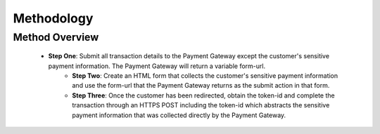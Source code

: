 Methodology
=============

Method Overview
-------------------

  - **Step One**: Submit all transaction details to the Payment Gateway except the customer's sensitive payment information. The Payment Gateway will return a variable form-url.
	- **Step Two**: Create an HTML form that collects the customer's sensitive payment information and use the form-url that the Payment Gateway returns as the submit action in that form.
	- **Step Three**: Once the customer has been redirected, obtain the token-id and complete the transaction through an HTTPS POST including the token-id which abstracts the sensitive payment information that was collected directly by the Payment Gateway.

.. image:: _static/threestepredirect.png

